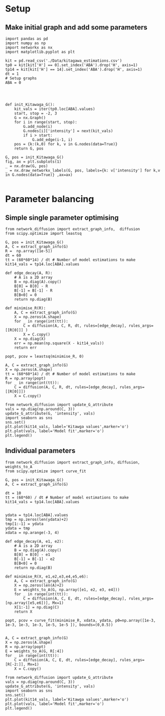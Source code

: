 * Setup
** Make initial graph and add some parameters
#+BEGIN_SRC ipython :session
  import pandas as pd
  import numpy as np
  import networkx as nx
  import matplotlib.pyplot as plt

  kit = pd.read_csv('./Data/kitagawa_estimations.csv')
  tp0 = kit[kit['H'] == 0].set_index('ABA').drop('H', axis=1)
  tp14 = kit[kit['H'] == 14].set_index('ABA').drop('H', axis=1)
  dt = 1
  # Setup graphs
  ABA = 0




  def init_Kitawaga_G():
      kit_vals = iter(tp0.loc[ABA].values)
      start, stop = -2, 3
      G = nx.Graph()
      for i in range(start, stop):
          G.add_node(i)
          G.nodes[i]['intensity'] = next(kit_vals)
          if i > start:
              G.add_edge(i-1, i)
      pos = {k:(k,0) for k, v in G.nodes(data=True)}
      return G, pos

  G, pos = init_Kitawaga_G()
  fig, ax = plt.subplots(1)
  _ = nx.draw(G, pos)
  _ = nx.draw_networkx_labels(G, pos, labels={k: v['intensity'] for k,v in G.nodes(data=True)} ,ax=ax)

#+END_SRC

#+RESULTS:
:RESULTS:
# Out [9]:
# text/plain
: <Figure size 432x288 with 1 Axes>

# image/png
[[file:obipy-resources/5e9e7786ca13002248f281ca1eae232b1e260e62/363e790216cf9d6f3f8ecbfe0f135097e39de36b.png]]
:END:

* Parameter balancing
** Simple single parameter optimising

#+BEGIN_SRC ipython :session
  from network_diffusion import extract_graph_info,  diffusion
  from scipy.optimize import leastsq

  G, pos = init_Kitawaga_G()
  A, C = extract_graph_info(G)
  R =  np.array([1e-5])
  dt = 60
  tt = (60*60*14) / dt # Number of model estimations to make
  kit14_vals = tp14.loc[ABA].values

  def edge_decay(A, R):
      # A is a 2D array
      B = np.diag(A).copy()
      B[0] = B[0] - R
      B[-1] = B[-1] - R
      B[B<0] = 0
      return np.diag(B)

  def minimise_R(R):
      A, C = extract_graph_info(G)
      X = np.zeros(A.shape)
      for _ in range(int(tt)):
          C = diffusion(A, C, R, dt, rules=[edge_decay], rules_args=[[R[0]]] )
          X = C.copy()
      X = np.diag(X)
      err = np.mean(np.square(X - kit14_vals))
      return err

  popt, pcov = leastsq(minimise_R, 0)

  A, C = extract_graph_info(G)
  X = np.zeros(A.shape)
  tt = (60*60*14) / dt # Number of model estimations to make
  R = np.array(popt)
  for _ in range(int(tt)):
      C = diffusion(A, C, R, dt, rules=[edge_decay], rules_args=[[R[0]]])
      X = C.copy()

  from network_diffusion import update_G_attribute
  vals = np.diag(np.around(C, 3))
  update_G_attribute(G, 'intensity', vals)
  import seaborn as sns
  sns.set()
  plt.plot(kit14_vals, label='Kitawga values',marker='o')
  plt.plot(vals, label='Model fit',marker='o')
  plt.legend()
#+END_SRC

#+RESULTS:
:RESULTS:
# Out [10]:
# output
[(-2, {'intensity': 0.109}), (-1, {'intensity': 0.219}), (0, {'intensity': 0.311}), (1, {'intensity': 0.219}), (2, {'intensity': 0.109})]



# text/plain
: <Figure size 432x288 with 1 Axes>

# image/png
[[file:obipy-resources/5e9e7786ca13002248f281ca1eae232b1e260e62/007b5ec27f307abc83701ae3e8b8993544b277e9.png]]
:END:

** Individual parameters

#+BEGIN_SRC ipython :session
  from network_diffusion import extract_graph_info, diffusion, weights_to_A
  from scipy.optimize import curve_fit

  G, pos = init_Kitawaga_G()
  A, C = extract_graph_info(G)

  dt = 10
  tt = (60*60) / dt # Number of model estimations to make
  kit14_vals = tp14.loc[ABA].values


  ydata = tp14.loc[ABA].values
  tmp = np.zeros(len(ydata)+2)
  tmp[1:-1] = ydata
  ydata = tmp
  xdata = np.arange(-3, 4)

  def edge_decay(A, e1, e2):
      # A is a 2D array
      B = np.diag(A).copy()
      B[0] = B[0] - e1
      B[-1] = B[-1] - e2
      B[B<0] = 0
      return np.diag(B)

  def minimise_R(X, e1,e2,e3,e4,e5,e6):
      A, C = extract_graph_info(G)
      X = np.zeros(len(A)+2)
      E = weights_to_A(G, np.array([e1, e2, e3, e4]))
      for _ in range(int(tt)):
          C = diffusion(A, C, E, dt, rules=[edge_decay], rules_args=[np.array([e5,e6])], Mx=1)
      X[1:-1] = np.diag(C)
      return X

  popt, pcov = curve_fit(minimise_R, xdata, ydata, p0=np.array([1e-3, 1e-3, 1e-3, 1e-3, 1e-5, 1e-5 ]), bounds=(0,0.5))


  A, C = extract_graph_info(G)
  X = np.zeros(A.shape)
  R = np.array(popt)
  E = weights_to_A(G, R[:4])
  for _ in range(int(tt)):
      C = diffusion(A, C, E, dt, rules=[edge_decay], rules_args=[R[-2:]], Mx=1)
      X = C.copy()

  from network_diffusion import update_G_attribute
  vals = np.diag(np.around(C, 3))
  update_G_attribute(G, 'intensity', vals)
  import seaborn as sns
  sns.set()
  plt.plot(kit14_vals, label='Kitawga values',marker='o')
  plt.plot(vals, label='Model fit',marker='o')
  plt.legend()
#+END_SRC

#+RESULTS:
:RESULTS:
# Out [11]:
# output
[(-2, {'intensity': 0.08}), (-1, {'intensity': 0.15}), (0, {'intensity': 0.3}), (1, {'intensity': 0.2}), (2, {'intensity': 0.1})]



# text/plain
: <Figure size 432x288 with 1 Axes>

# image/png
[[file:obipy-resources/5e9e7786ca13002248f281ca1eae232b1e260e62/45278ee5c2413756b9a222f410b646b56c808f0d.png]]
:END:

